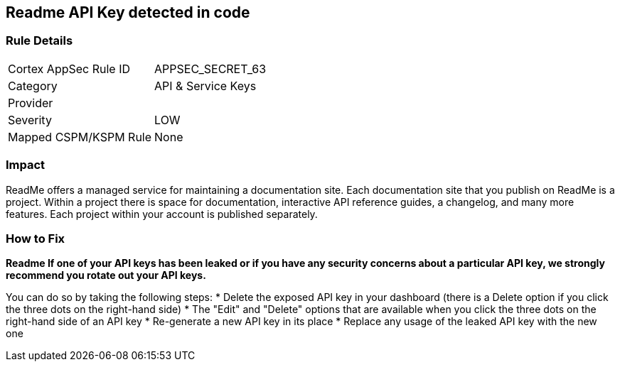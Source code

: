 == Readme API Key detected in code


=== Rule Details

[cols="1,2"]
|===
|Cortex AppSec Rule ID |APPSEC_SECRET_63
|Category |API & Service Keys
|Provider |
|Severity |LOW
|Mapped CSPM/KSPM Rule |None
|===
 



=== Impact
ReadMe offers a managed service for maintaining a documentation site.
Each documentation site that you publish on ReadMe is a project.
Within a project there is space for documentation, interactive API reference guides, a changelog, and many more features.
Each project within your account is published separately.

=== How to Fix


*Readme If one of your API keys has been leaked or if you have any security concerns about a particular API key, we strongly recommend you rotate out your API keys.* 


You can do so by taking the following steps:
* Delete the exposed API key in your dashboard (there is a Delete option if you click the three dots on the right-hand side)
* The "Edit" and "Delete" options that are available when you click the three dots on the right-hand side of an API key
* Re-generate a new API key in its place
* Replace any usage of the leaked API key with the new one
